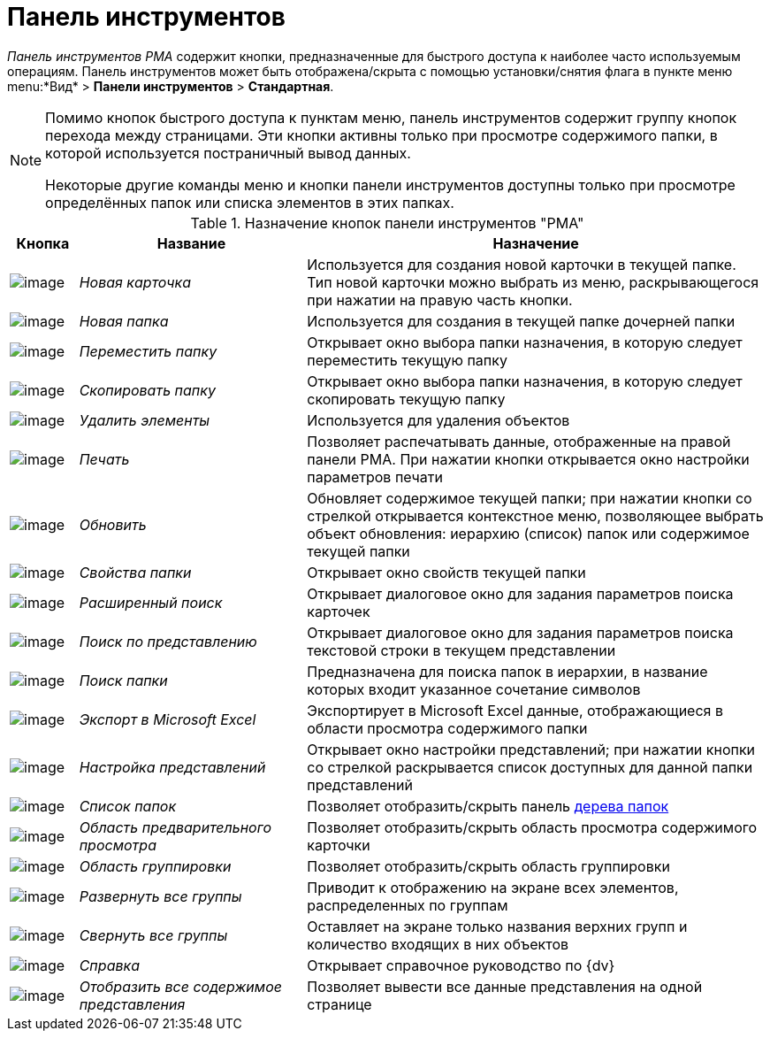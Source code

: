 = Панель инструментов

_Панель инструментов_ _РМА_ содержит кнопки, предназначенные для быстрого доступа к наиболее часто используемым операциям. Панель инструментов может быть отображена/скрыта с помощью установки/снятия флага в пункте меню menu:*Вид* > *Панели инструментов* > *Стандартная*.

[NOTE]
====
Помимо кнопок быстрого доступа к пунктам меню, панель инструментов содержит группу кнопок перехода между страницами. Эти кнопки активны только при просмотре содержимого папки, в которой используется постраничный вывод данных.

Некоторые другие команды меню и кнопки панели инструментов доступны только при просмотре определённых папок или списка элементов в этих папках.
====

.Назначение кнопок панели инструментов "РМА"
[width="100%",cols="9%,30%,61%",options="header"]
|===
|Кнопка |Название |Назначение
|image:buttons/New_Card.png[image] |_Новая карточка_ |Используется для создания новой карточки в текущей папке. Тип новой карточки можно выбрать из меню, раскрывающегося при нажатии на правую часть кнопки.
|image:buttons/New_Folder.png[image] |_Новая папка_ |Используется для создания в текущей папке дочерней папки
|image:buttons/Move_Folder.png[image] |_Переместить папку_ |Открывает окно выбора папки назначения, в которую следует переместить текущую папку
|image:buttons/Copy_Folder.png[image] |_Скопировать папку_ |Открывает окно выбора папки назначения, в которую следует скопировать текущую папку
|image:buttons/Delet.png[image] |_Удалить элементы_ |Используется для удаления объектов
|image:buttons/Print.png[image] |_Печать_ |Позволяет распечатывать данные, отображенные на правой панели РМА. При нажатии кнопки открывается окно настройки параметров печати
|image:buttons/Update.png[image] |_Обновить_ |Обновляет содержимое текущей папки; при нажатии кнопки со стрелкой открывается контекстное меню, позволяющее выбрать объект обновления: иерархию (список) папок или содержимое текущей папки
|image:buttons/Properties_Folder.png[image] |_Свойства папки_ |Открывает окно свойств текущей папки
|image:buttons/Search_Advanced.png[image] |_Расширенный поиск_ |Открывает диалоговое окно для задания параметров поиска карточек
|image:buttons/Search_Cards.png[image] |_Поиск по представлению_ |Открывает диалоговое окно для задания параметров поиска текстовой строки в текущем представлении
|image:buttons/Search_Folders.png[image] |_Поиск папки_ |Предназначена для поиска папок в иерархии, в название которых входит указанное сочетание символов
|image:buttons/Export_Excel.png[image] |_Экспорт в Microsoft Excel_ |Экспортирует в Microsoft Excel данные, отображающиеся в области просмотра содержимого папки
|image:buttons/Creating_View.png[image] |_Настройка представлений_ |Открывает окно настройки представлений; при нажатии кнопки со стрелкой раскрывается список доступных для данной папки представлений
|image:buttons/List_Folder.png[image] |_Список папок_ |Позволяет отобразить/скрыть панель xref:interface-navigation-area.adoc#tree[дерева папок]
|image:buttons/Preview_Area.png[image] |_Область предварительного просмотра_ |Позволяет отобразить/скрыть область просмотра содержимого карточки
|image:buttons/Grouping_Area.png[image] |_Область группировки_ |Позволяет отобразить/скрыть область группировки
|image:buttons/Expand_All_Groups.png[image] |_Развернуть все группы_ |Приводит к отображению на экране всех элементов, распределенных по группам
|image:buttons/Collapse_All_Groups.png[image] |_Свернуть все группы_ |Оставляет на экране только названия верхних групп и количество входящих в них объектов
|image:buttons/Reference.png[image] |_Справка_ |Открывает справочное руководство по {dv}
|image:buttons/Display_All_View.png[image] |_Отобразить все содержимое представления_ |Позволяет вывести все данные представления на одной странице
|===
